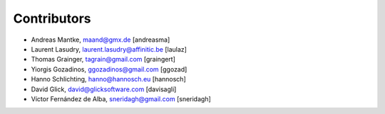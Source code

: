 Contributors
============

- Andreas Mantke, maand@gmx.de [andreasma]
- Laurent Lasudry, laurent.lasudry@affinitic.be [laulaz]
- Thomas Grainger, tagrain@gmail.com [graingert]
- Yiorgis Gozadinos, ggozadinos@gmail.com [ggozad]
- Hanno Schlichting, hanno@hannosch.eu [hannosch]
- David Glick, david@glicksoftware.com [davisagli]
- Víctor Fernández de Alba, sneridagh@gmail.com [sneridagh]
